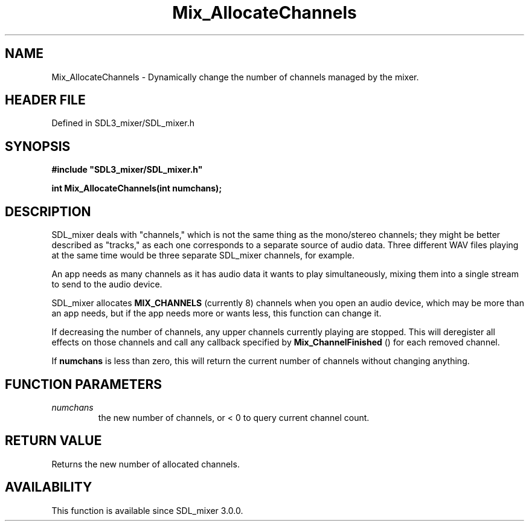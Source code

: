 .\" This manpage content is licensed under Creative Commons
.\"  Attribution 4.0 International (CC BY 4.0)
.\"   https://creativecommons.org/licenses/by/4.0/
.\" This manpage was generated from SDL_mixer's wiki page for Mix_AllocateChannels:
.\"   https://wiki.libsdl.org/SDL_mixer/Mix_AllocateChannels
.\" Generated with SDL/build-scripts/wikiheaders.pl
.\"  revision 3.0.0-no-vcs
.\" Please report issues in this manpage's content at:
.\"   https://github.com/libsdl-org/sdlwiki/issues/new
.\" Please report issues in the generation of this manpage from the wiki at:
.\"   https://github.com/libsdl-org/SDL/issues/new?title=Misgenerated%20manpage%20for%20Mix_AllocateChannels
.\" SDL_mixer can be found at https://libsdl.org/projects/SDL_mixer
.de URL
\$2 \(laURL: \$1 \(ra\$3
..
.if \n[.g] .mso www.tmac
.TH Mix_AllocateChannels 3 "SDL_mixer 3.0.0" "SDL_mixer" "SDL_mixer3 FUNCTIONS"
.SH NAME
Mix_AllocateChannels \- Dynamically change the number of channels managed by the mixer\[char46]
.SH HEADER FILE
Defined in SDL3_mixer/SDL_mixer\[char46]h

.SH SYNOPSIS
.nf
.B #include \(dqSDL3_mixer/SDL_mixer.h\(dq
.PP
.BI "int Mix_AllocateChannels(int numchans);
.fi
.SH DESCRIPTION
SDL_mixer deals with "channels," which is not the same thing as the
mono/stereo channels; they might be better described as "tracks," as each
one corresponds to a separate source of audio data\[char46] Three different WAV
files playing at the same time would be three separate SDL_mixer channels,
for example\[char46]

An app needs as many channels as it has audio data it wants to play
simultaneously, mixing them into a single stream to send to the audio
device\[char46]

SDL_mixer allocates 
.BR
.BR MIX_CHANNELS
(currently 8) channels
when you open an audio device, which may be more than an app needs, but if
the app needs more or wants less, this function can change it\[char46]

If decreasing the number of channels, any upper channels currently playing
are stopped\[char46] This will deregister all effects on those channels and call
any callback specified by 
.BR Mix_ChannelFinished
() for
each removed channel\[char46]

If
.BR numchans
is less than zero, this will return the current number of
channels without changing anything\[char46]

.SH FUNCTION PARAMETERS
.TP
.I numchans
the new number of channels, or < 0 to query current channel count\[char46]
.SH RETURN VALUE
Returns the new number of allocated channels\[char46]

.SH AVAILABILITY
This function is available since SDL_mixer 3\[char46]0\[char46]0\[char46]

